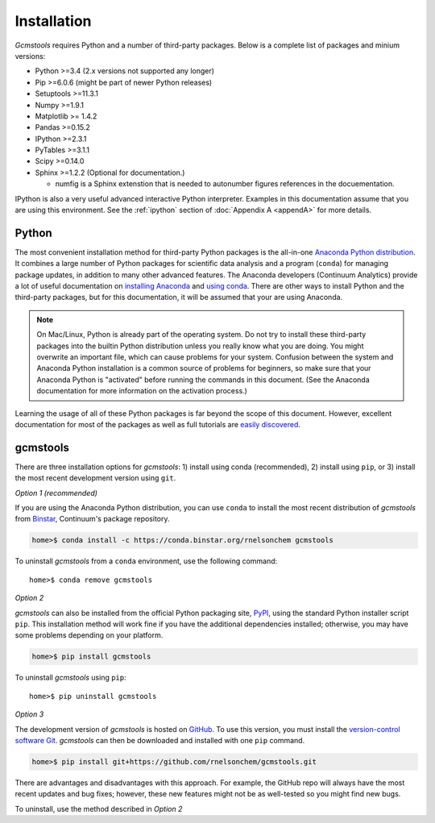 .. _install:

Installation
############

*Gcmstools* requires Python and a number of third-party packages. Below is a
complete list of packages and minium versions:

* Python >=3.4 (2.x versions not supported any longer)
* Pip >=6.0.6 (might be part of newer Python releases)
* Setuptools >=11.3.1 
* Numpy >=1.9.1 
* Matplotlib >= 1.4.2
* Pandas >=0.15.2
* IPython >=2.3.1
* PyTables >=3.1.1
* Scipy >=0.14.0
* Sphinx >=1.2.2 (Optional for documentation.)

  * numfig is a Sphinx extenstion that is needed to autonumber figures
    references in the docuementation.

IPython is also a very useful advanced interactive Python interpreter.
Examples in this documentation assume that you are using this environment.
See the :ref:`ipython` section of :doc:`Appendix A <appendA>` for more
details.

Python
------

The most convenient installation method for third-party Python packages is the
all-in-one `Anaconda Python distribution`_. It combines a large number of
Python packages for scientific data analysis and a program (``conda``) for
managing package updates, in addition to many other advanced features. The
Anaconda developers (Continuum Analytics) provide a lot of useful
documentation on `installing Anaconda`_ and `using conda`_. There are other
ways to install Python and the third-party packages, but for this
documentation, it will be assumed that your are using Anaconda.

.. note::

    On Mac/Linux, Python is already part of the operating system.  Do not try
    to install these third-party packages into the builtin Python distribution
    unless you really know what you are doing. You might overwrite an
    important file, which can cause problems for your system.  Confusion
    between the system and Anaconda Python installation is a common source of
    problems for beginners, so make sure that your Anaconda Python is
    "activated" before running the commands in this document. (See the
    Anaconda documentation for more information on the activation process.)
    
Learning the usage of all of these Python packages is far beyond the scope of
this document. However, excellent documentation for most of the packages as
well as full tutorials are `easily discovered`_.

.. _Anaconda Python distribution: http://continuum.io/downloads
.. _installing Anaconda: http://docs.continuum.io/anaconda/
.. _using conda: http://conda.pydata.org/docs/
.. _Christoph Gohlke: http://www.lfd.uci.edu/~gohlke/pythonlibs/
.. _easily discovered: https://google.com

gcmstools
---------

There are three installation options for *gcmstools*: 1) install using conda
(recommended), 2) install using ``pip``, or 3) install the most recent
development version using ``git``.

*Option 1 (recommended)*

If you are using the Anaconda Python distribution, you can use ``conda`` to
install the most recent distribution of *gcmstools* from `Binstar`_,
Continuum's package repository.

.. code:: 

    home>$ conda install -c https://conda.binstar.org/rnelsonchem gcmstools

To uninstall *gcmstools* from a ``conda`` environment, use the following
command::

    home>$ conda remove gcmstools

*Option 2*

*gcmstools* can also be installed from the official Python packaging site,
`PyPI`_, using the standard Python installer script ``pip``. This installation
method will work fine if you have the additional dependencies installed;
otherwise, you may have some problems depending on your platform.

.. code:: 

    home>$ pip install gcmstools

To uninstall *gcmstools* using ``pip``::

    home>$ pip uninstall gcmstools


*Option 3*

The development version of *gcmstools* is hosted on `GitHub`_. To use this
version, you must install the `version-control software Git`_. *gcmstools* can
then be downloaded and installed with one ``pip`` command.

.. code::

    home>$ pip install git+https://github.com/rnelsonchem/gcmstools.git

There are advantages and disadvantages with this approach. For example, the
GitHub repo will always have the most recent updates and bug fixes; however,
these new features might not be as well-tested so you might find new bugs.

To uninstall, use the method described in *Option 2*

.. _GitHub: https://github.com/rnelsonchem/gcmstools
.. _version-control software Git: http://git-scm.com/
.. _Binstar: https://binstar.org/rnelsonchem
.. _PyPI: https://pypi.python.org/pypi/gcmstools


